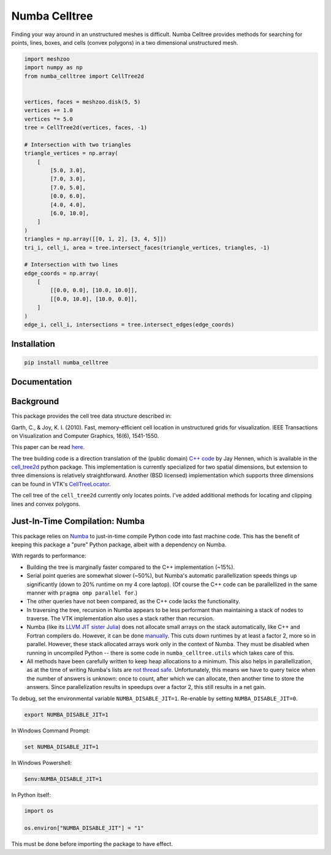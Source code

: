 Numba Celltree
==============

.. image:: https://img.shields.io/github/workflow/status/deltares/numba_celltree/ci?style=flat-square
   :target: https://github.com/deltares/numba_celltree/actions?query=workflows%3Aci
.. image:: https://img.shields.io/codecov/c/github/deltares/numba_celltree.svg?style=flat-square
   :target: https://app.codecov.io/gh/deltares/numba_celltree
.. image:: https://img.shields.io/badge/code%20style-black-000000.svg?style=flat-square
   :target: https://github.com/psf/black

Finding your way around in an unstructured meshes is difficult. Numba Celltree
provides methods for searching for points, lines, boxes, and cells (convex
polygons) in a two dimensional unstructured mesh.

.. code:: python

    import meshzoo
    import numpy as np
    from numba_celltree import CellTree2d


    vertices, faces = meshzoo.disk(5, 5)
    vertices += 1.0
    vertices *= 5.0
    tree = CellTree2d(vertices, faces, -1)

    # Intersection with two triangles
    triangle_vertices = np.array(
        [
            [5.0, 3.0],
            [7.0, 3.0],
            [7.0, 5.0],
            [0.0, 6.0],
            [4.0, 4.0],
            [6.0, 10.0],
        ]
    )
    triangles = np.array([[0, 1, 2], [3, 4, 5]])
    tri_i, cell_i, area = tree.intersect_faces(triangle_vertices, triangles, -1)

    # Intersection with two lines
    edge_coords = np.array(
        [
            [[0.0, 0.0], [10.0, 10.0]],
            [[0.0, 10.0], [10.0, 0.0]],
        ]
    )
    edge_i, cell_i, intersections = tree.intersect_edges(edge_coords)

.. image:: https://raw.githubusercontent.com/Deltares/numba_celltree/main/docs/_static/intersection-example.svg
  :target: https://github.com/deltares/numba_celltree

Installation
------------

.. code:: console

    pip install numba_celltree
    
Documentation
-------------

.. image:: https://img.shields.io/github/workflow/status/deltares/numba_celltree/docs?style=flat-square
   :target: https://deltares.github.io/numba_celltree/

Background
----------

This package provides the cell tree data structure described in:

Garth, C., & Joy, K. I. (2010). Fast, memory-efficient cell location in
unstructured grids for visualization. IEEE Transactions on Visualization and
Computer Graphics, 16(6), 1541-1550.

This paper can be read `here
<https://escholarship.org/content/qt0vq7q87f/qt0vq7q87f.pdf>`_.

The tree building code is a direction translation of the (public domain) `C++
code
<https://github.com/NOAA-ORR-ERD/cell_tree2d/blob/master/src/cell_tree2d.cpp>`_
by Jay Hennen, which is available in the `cell_tree2d
<https://github.com/NOAA-ORR-ERD/cell_tree2d>`_ python package. This
implementation is currently specialized for two spatial dimensions, but
extension to three dimensions is relatively straightforward. Another (BSD
licensed) implementation which supports three dimensions can be found in VTK's
`CellTreeLocator
<https://vtk.org/doc/nightly/html/classvtkCellTreeLocator.html>`_.

The cell tree of the ``cell_tree2d`` currently only locates points. I've added
additional methods for locating and clipping lines and convex polygons.

Just-In-Time Compilation: Numba
-------------------------------

This package relies on `Numba <https://numba.pydata.org/>`_ to just-in-time
compile Python code into fast machine code. This has the benefit of keeping
this package a "pure" Python package, albeit with a dependency on Numba.

With regards to performance:

* Building the tree is marginally faster compared to the C++ implementation
  (~15%).
* Serial point queries are somewhat slower (~50%), but Numba's automatic
  parallellization speeds things up significantly (down to 20% runtime on my 4
  core laptop). (Of course the C++ code can be parallellized in the same manner
  with ``pragma omp parallel for``.)
* The other queries have not been compared, as the C++ code lacks the
  functionality.
* In traversing the tree, recursion in Numba appears to be less performant than
  maintaining a stack of nodes to traverse. The VTK implementation also uses
  a stack rather than recursion.
* Numba (like its `LLVM JIT sister Julia <https://julialang.org/>`_) does not
  allocate small arrays on the stack automatically, like C++ and Fortran
  compilers do. However, it can be done `manually
  <https://github.com/numba/numba/issues/5084>`_. This cuts down runtimes by
  at least a factor 2, more so in parallel. However, these stack allocated
  arrays work only in the context of Numba. They must be disabled when running
  in uncompiled Python -- there is some code in ``numba_celltree.utils`` which
  takes care of this.
* All methods have been carefully written to keep heap allocations to a
  minimum. This also helps in parallellization, as at the time of writing
  Numba's lists are `not thread safe
  <https://github.com/numba/numba/issues/5878>`_.  Unfortunately, this means we
  have to query twice when the number of answers is unknown: once to count,
  after which we can allocate, then another time to store the answers. Since
  parallelization results in speedups over a factor 2, this still results in a
  net gain.

To debug, set the environmental variable ``NUMBA_DISABLE_JIT=1``. Re-enable by
setting ``NUMBA_DISABLE_JIT=0``.

.. code:: bash

    export NUMBA_DISABLE_JIT=1

In Windows Command Prompt:

.. code:: console

    set NUMBA_DISABLE_JIT=1

In Windows Powershell:

.. code:: console

    $env:NUMBA_DISABLE_JIT=1

In Python itself:

.. code:: python

    import os

    os.environ["NUMBA_DISABLE_JIT"] = "1"

This must be done before importing the package to have effect. 
